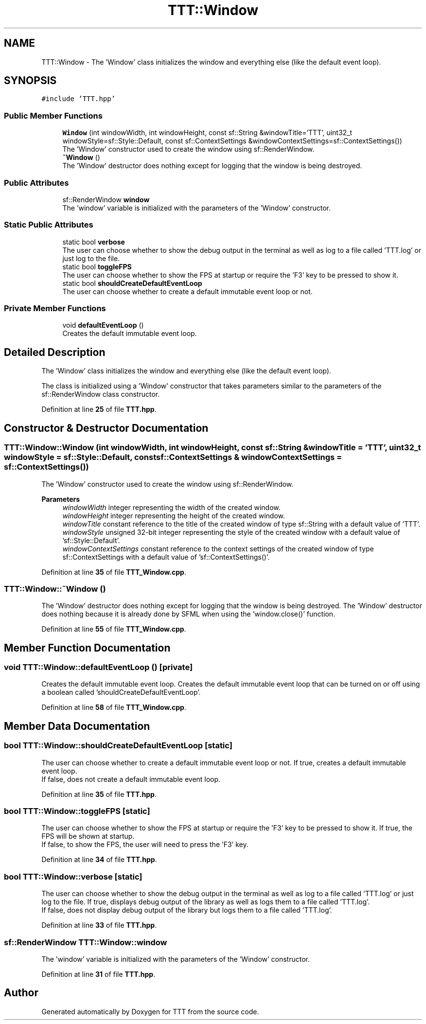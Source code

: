 .TH "TTT::Window" 3 "Mon Mar 6 2023" "Version v1.0.0" "TTT" \" -*- nroff -*-
.ad l
.nh
.SH NAME
TTT::Window \- The 'Window' class initializes the window and everything else (like the default event loop)\&.  

.SH SYNOPSIS
.br
.PP
.PP
\fC#include 'TTT\&.hpp'\fP
.SS "Public Member Functions"

.in +1c
.ti -1c
.RI "\fBWindow\fP (int windowWidth, int windowHeight, const sf::String &windowTitle='TTT', uint32_t windowStyle=sf::Style::Default, const sf::ContextSettings &windowContextSettings=sf::ContextSettings())"
.br
.RI "The 'Window' constructor used to create the window using sf::RenderWindow\&. "
.ti -1c
.RI "\fB~Window\fP ()"
.br
.RI "The 'Window' destructor does nothing except for logging that the window is being destroyed\&. "
.in -1c
.SS "Public Attributes"

.in +1c
.ti -1c
.RI "sf::RenderWindow \fBwindow\fP"
.br
.RI "The 'window' variable is initialized with the parameters of the 'Window' constructor\&. "
.in -1c
.SS "Static Public Attributes"

.in +1c
.ti -1c
.RI "static bool \fBverbose\fP"
.br
.RI "The user can choose whether to show the debug output in the terminal as well as log to a file called 'TTT\&.log' or just log to the file\&. "
.ti -1c
.RI "static bool \fBtoggleFPS\fP"
.br
.RI "The user can choose whether to show the FPS at startup or require the 'F3' key to be pressed to show it\&. "
.ti -1c
.RI "static bool \fBshouldCreateDefaultEventLoop\fP"
.br
.RI "The user can choose whether to create a default immutable event loop or not\&. "
.in -1c
.SS "Private Member Functions"

.in +1c
.ti -1c
.RI "void \fBdefaultEventLoop\fP ()"
.br
.RI "Creates the default immutable event loop\&. "
.in -1c
.SH "Detailed Description"
.PP 
The 'Window' class initializes the window and everything else (like the default event loop)\&. 

The class is initialized using a 'Window' constructor that takes parameters similar to the parameters of the sf::RenderWindow class constructor\&. 
.PP
Definition at line \fB25\fP of file \fBTTT\&.hpp\fP\&.
.SH "Constructor & Destructor Documentation"
.PP 
.SS "TTT::Window::Window (int windowWidth, int windowHeight, const sf::String & windowTitle = \fC'TTT'\fP, uint32_t windowStyle = \fCsf::Style::Default\fP, const sf::ContextSettings & windowContextSettings = \fCsf::ContextSettings()\fP)"

.PP
The 'Window' constructor used to create the window using sf::RenderWindow\&. 
.PP
\fBParameters\fP
.RS 4
\fIwindowWidth\fP integer representing the width of the created window\&. 
.br
\fIwindowHeight\fP integer representing the height of the created window\&. 
.br
\fIwindowTitle\fP constant reference to the title of the created window of type sf::String with a default value of 'TTT'\&. 
.br
\fIwindowStyle\fP unsigned 32-bit integer representing the style of the created window with a default value of 'sf::Style::Default'\&. 
.br
\fIwindowContextSettings\fP constant reference to the context settings of the created window of type sf::ContextSettings with a default value of 'sf::ContextSettings()'\&. 
.RE
.PP

.PP
Definition at line \fB35\fP of file \fBTTT_Window\&.cpp\fP\&.
.SS "TTT::Window::~Window ()"

.PP
The 'Window' destructor does nothing except for logging that the window is being destroyed\&. The 'Window' destructor does nothing because it is already done by SFML when using the 'window\&.close()' function\&. 
.PP
Definition at line \fB55\fP of file \fBTTT_Window\&.cpp\fP\&.
.SH "Member Function Documentation"
.PP 
.SS "void TTT::Window::defaultEventLoop ()\fC [private]\fP"

.PP
Creates the default immutable event loop\&. Creates the default immutable event loop that can be turned on or off using a boolean called 'shouldCreateDefaultEventLoop'\&. 
.PP
Definition at line \fB58\fP of file \fBTTT_Window\&.cpp\fP\&.
.SH "Member Data Documentation"
.PP 
.SS "bool TTT::Window::shouldCreateDefaultEventLoop\fC [static]\fP"

.PP
The user can choose whether to create a default immutable event loop or not\&. If true, creates a default immutable event loop\&.
.br
If false, does not create a default immutable event loop\&. 
.PP
Definition at line \fB35\fP of file \fBTTT\&.hpp\fP\&.
.SS "bool TTT::Window::toggleFPS\fC [static]\fP"

.PP
The user can choose whether to show the FPS at startup or require the 'F3' key to be pressed to show it\&. If true, the FPS will be shown at startup\&.
.br
If false, to show the FPS, the user will need to press the 'F3' key\&. 
.PP
Definition at line \fB34\fP of file \fBTTT\&.hpp\fP\&.
.SS "bool TTT::Window::verbose\fC [static]\fP"

.PP
The user can choose whether to show the debug output in the terminal as well as log to a file called 'TTT\&.log' or just log to the file\&. If true, displays debug output of the library as well as logs them to a file called 'TTT\&.log'\&.
.br
If false, does not display debug output of the library but logs them to a file called 'TTT\&.log'\&. 
.PP
Definition at line \fB33\fP of file \fBTTT\&.hpp\fP\&.
.SS "sf::RenderWindow TTT::Window::window"

.PP
The 'window' variable is initialized with the parameters of the 'Window' constructor\&. 
.PP
Definition at line \fB31\fP of file \fBTTT\&.hpp\fP\&.

.SH "Author"
.PP 
Generated automatically by Doxygen for TTT from the source code\&.
